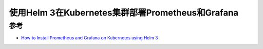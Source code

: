 .. _helm3_prometheus_grafana:

====================================================
使用Helm 3在Kubernetes集群部署Prometheus和Grafana
====================================================

参考
=======

- `How to Install Prometheus and Grafana on Kubernetes using Helm 3 <https://www.fosstechnix.com/install-prometheus-and-grafana-on-kubernetes-using-helm/>`_